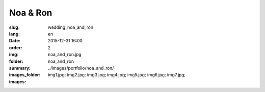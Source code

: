 Noa & Ron
#########

:slug: wedding_noa_and_ron
:lang: en
:date: 2015-12-31 16:00
:order: 2
:img: noa_and_ron.jpg
:folder: noa_and_ron
:summary:
:images_folder: ../images/portfolio/noa_and_ron/
:images: img1.jpg;
         img2.jpg;
         img3.jpg;
         img4.jpg;
         img5.jpg;
         img6.jpg;
         img7.jpg;

